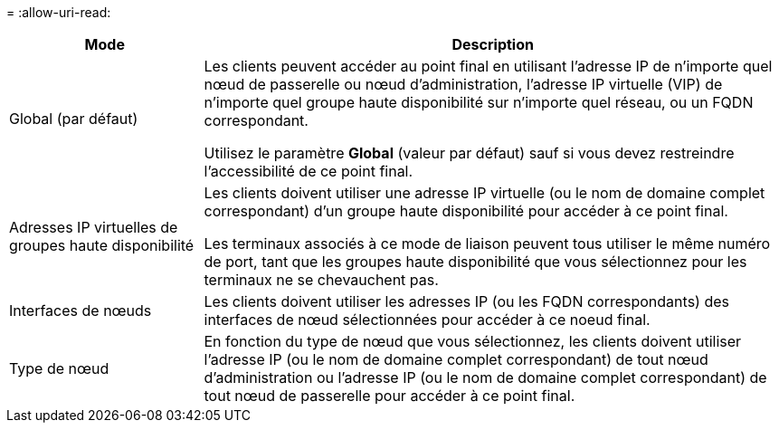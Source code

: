 = 
:allow-uri-read: 


[cols="1a,3a"]
|===
| Mode | Description 


 a| 
Global (par défaut)
 a| 
Les clients peuvent accéder au point final en utilisant l'adresse IP de n'importe quel nœud de passerelle ou nœud d'administration, l'adresse IP virtuelle (VIP) de n'importe quel groupe haute disponibilité sur n'importe quel réseau, ou un FQDN correspondant.

Utilisez le paramètre *Global* (valeur par défaut) sauf si vous devez restreindre l'accessibilité de ce point final.



 a| 
Adresses IP virtuelles de groupes haute disponibilité
 a| 
Les clients doivent utiliser une adresse IP virtuelle (ou le nom de domaine complet correspondant) d'un groupe haute disponibilité pour accéder à ce point final.

Les terminaux associés à ce mode de liaison peuvent tous utiliser le même numéro de port, tant que les groupes haute disponibilité que vous sélectionnez pour les terminaux ne se chevauchent pas.



 a| 
Interfaces de nœuds
 a| 
Les clients doivent utiliser les adresses IP (ou les FQDN correspondants) des interfaces de nœud sélectionnées pour accéder à ce noeud final.



 a| 
Type de nœud
 a| 
En fonction du type de nœud que vous sélectionnez, les clients doivent utiliser l'adresse IP (ou le nom de domaine complet correspondant) de tout nœud d'administration ou l'adresse IP (ou le nom de domaine complet correspondant) de tout nœud de passerelle pour accéder à ce point final.

|===